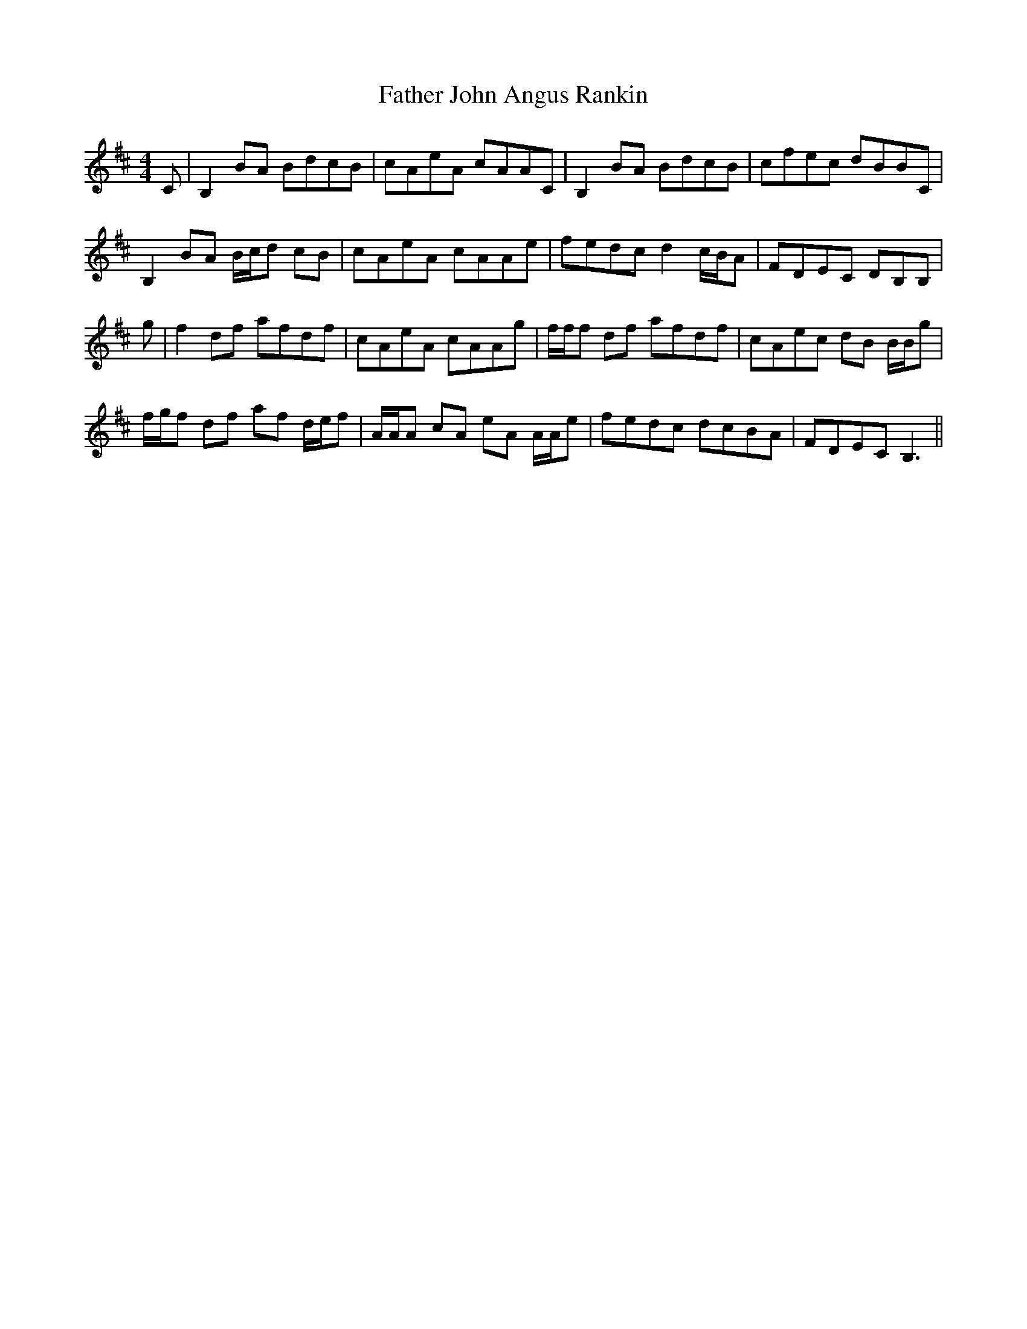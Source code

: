 X: 12711
T: Father John Angus Rankin
R: reel
M: 4/4
K: Bminor
C|B,2 BA BdcB|cAeA cAAC|B,2 BA BdcB|cfec dBBC|
B,2 BA B/c/d cB|cAeA cAAe|fedc d2 c/B/A|FDEC DB,B,|
g|f2 df afdf|cAeA cAAg|f/f/f df afdf|cAec dB B/B/g|
f/g/f df af d/e/f|A/A/A cA eA A/A/e|fedc dcBA|FDEC B,3||

